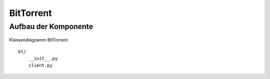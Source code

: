 
BitTorrent
==========

Aufbau der Komponente
---------------------


.. figure:: resources/classes_bt.png
   :align: center
   :alt: Klassendiagramm BitTorrent

   Klassendiagramm BitTorrent

::

    bt/
        __init__.py
        client.py


.. todo::

    vor/nachteile libtorrent

    ports öffnen:
     upnp / natpmp

